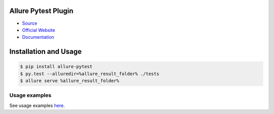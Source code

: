 Allure Pytest Plugin
====================
.. image:: https://img.shields.io/pypi/v/allure-pytest
        :alt: Release Status
        :target: https://pypi.python.org/pypi/allure-pytest
.. image:: https://img.shields.io/pypi/dm/allure-pytest
        :alt: Downloads
        :target: https://pypi.python.org/pypi/allure-pytest

- `Source <https://github.com/allure-framework/allure-python>`_

- `Official Website <https://allurereport.org/>`_

- `Documentation <https://allurereport.org/docs/>`_

Installation and Usage
======================

.. code:: bash

    $ pip install allure-pytest
    $ py.test --alluredir=%allure_result_folder% ./tests
    $ allure serve %allure_result_folder%

Usage examples
--------------

See usage examples `here <examples>`_.
